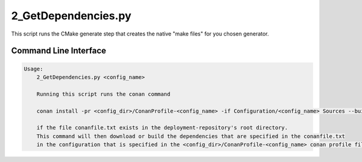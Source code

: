 
2_GetDependencies.py
====================

This script runs the CMake generate step that creates the native "make files" for you chosen generator.

Command Line Interface
----------------------

.. code-block:: none

    Usage: 
        2_GetDependencies.py <config_name>

        Running this script runs the conan command

        conan install -pr <config_dir>/ConanProfile-<config_name> -if Configuration/<config_name> Sources --build=missing

        if the file conanfile.txt exists in the deployment-repository's root directory. 
        This command will then download or build the dependencies that are specified in the conanfile.txt
        in the configuration that is specified in the <config_dir>/ConanProfile-<config_name> conan profile file.